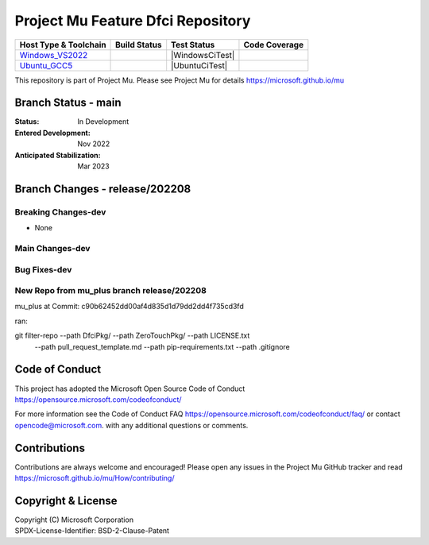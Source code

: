 ==================================
Project Mu Feature Dfci Repository
==================================

============================= ================= =============== ===================
 Host Type & Toolchain        Build Status      Test Status     Code Coverage
============================= ================= =============== ===================
Windows_VS2022_               |WindowsCiBuild|  |WindowsCiTest| |WindowsCiCoverage|
Ubuntu_GCC5_                  |UbuntuCiBuild|   |UbuntuCiTest|  |UbuntuCiCoverage|
============================= ================= =============== ===================

This repository is part of Project Mu.  Please see Project Mu for details https://microsoft.github.io/mu

Branch Status - main
==============================

:Status:
  In Development

:Entered Development:
  Nov 2022

:Anticipated Stabilization:
  Mar 2023

Branch Changes - release/202208
===============================

Breaking Changes-dev
--------------------

- None

Main Changes-dev
----------------

Bug Fixes-dev
-------------

New Repo from mu_plus branch release/202208
--------------------

mu_plus at Commit: c90b62452dd00af4d835d1d79dd2dd4f735cd3fd

ran:

git filter-repo --path DfciPkg/ --path ZeroTouchPkg/ --path LICENSE.txt
                --path pull_request_template.md --path pip-requirements.txt
                --path .gitignore


Code of Conduct
===============

This project has adopted the Microsoft Open Source Code of Conduct https://opensource.microsoft.com/codeofconduct/

For more information see the Code of Conduct FAQ https://opensource.microsoft.com/codeofconduct/faq/
or contact `opencode@microsoft.com <mailto:opencode@microsoft.com>`_. with any additional questions or comments.

Contributions
=============

Contributions are always welcome and encouraged!
Please open any issues in the Project Mu GitHub tracker and read https://microsoft.github.io/mu/How/contributing/


Copyright & License
===================

| Copyright (C) Microsoft Corporation
| SPDX-License-Identifier: BSD-2-Clause-Patent

.. ===================================================================
.. This is a bunch of directives to make the README file more readable
.. ===================================================================

.. CoreCI

.. _Windows_VS2022: https://dev.azure.com/projectmu/mu/_apis/build/status/CI/Feature%20DFCI/Mu%20Feature%20DFCI%20-%20CI%20-%20WIndows%20VS?repoName=microsoft%2Fmu_feature_dfci&branchName=main
.. |WindowsCiBuild| image:: https://dev.azure.com/projectmu/mu/_apis/build/status/CI/Feature%20DFCI/Mu%20Feature%20DFCI%20-%20CI%20-%20WIndows%20VS?repoName=microsoft%2Fmu_feature_dfci&branchName=main
.. |WindowsCiCoverage| image:: https://img.shields.io/badge/coverage-coming_soon-blue


.. _Ubuntu_GCC5: https://dev.azure.com/projectmu/mu/_build/latest?definitionId=139&repoName=microsoft%2Fmu_feature_dfci&branchName=main
.. |UbuntuCiBuild| image:: https://dev.azure.com/projectmu/mu/_apis/build/status/CI/Feature%20DFCI/Mu%20Feature%20DFCI%20-%20CI%20-%20GCC5?repoName=microsoft%2Fmu_feature_dfci&branchName=main
.. |UbuntuCiCoverage| image:: https://img.shields.io/badge/coverage-coming_soon-blue
